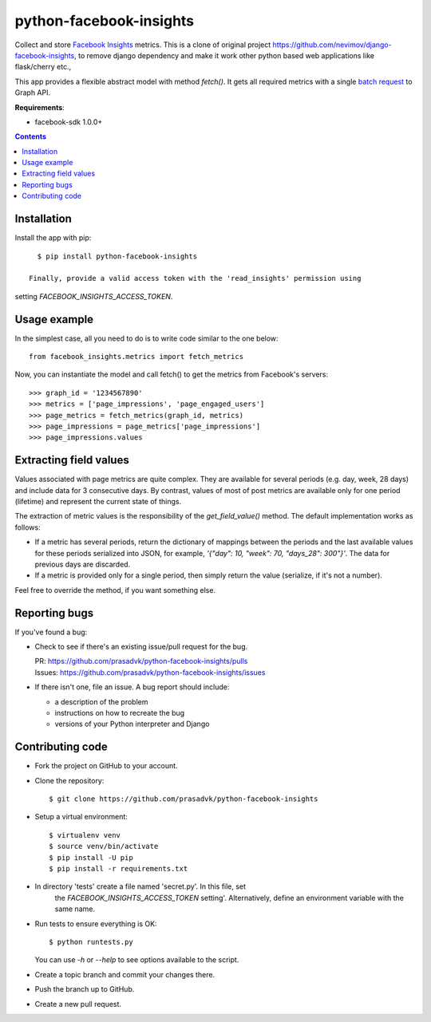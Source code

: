 ========================
python-facebook-insights
========================

Collect and store `Facebook Insights`_ metrics. This is a clone of original project https://github.com/nevimov/django-facebook-insights, to remove django dependency and make it work other python based web applications like flask/cherry etc.,

This app provides a flexible abstract model with method `fetch()`. It gets all
required metrics with a single `batch request`_ to Graph API.

**Requirements**:

* facebook-sdk 1.0.0+

.. contents::
   :depth: 1
   :backlinks: top


Installation
------------

Install the app with pip::

    $ pip install python-facebook-insights

  Finally, provide a valid access token with the 'read_insights' permission using
setting `FACEBOOK_INSIGHTS_ACCESS_TOKEN`.


Usage example
-------------

In the simplest case, all you need to do is to write code similar to the
one below::

    from facebook_insights.metrics import fetch_metrics


Now, you can instantiate the model and call fetch() to get the metrics from
Facebook's servers::

>>> graph_id = '1234567890'
>>> metrics = ['page_impressions', 'page_engaged_users']
>>> page_metrics = fetch_metrics(graph_id, metrics)
>>> page_impressions = page_metrics['page_impressions']
>>> page_impressions.values


Extracting field values
-----------------------

Values associated with page metrics are quite complex. They are available for
several periods (e.g. day, week, 28 days) and include data for 3 consecutive
days. By contrast, values of most of post metrics are available only for one
period (lifetime) and represent the current state of things.

The extraction of metric values is the responsibility of the
`get_field_value()` method. The default implementation works as follows:

* If a metric has several periods, return the dictionary of mappings between
  the periods and the last available values for these periods serialized into
  JSON, for example, `'{"day": 10, "week": 70, "days_28": 300"}'`. The data
  for previous days are discarded.
* If a metric is provided only for a single period, then simply return the
  value (serialize, if it's not a number).

Feel free to override the method, if you want something else.


Reporting bugs
--------------

If you've found a bug:

* Check to see if there's an existing issue/pull request for the bug.

  | PR:     https://github.com/prasadvk/python-facebook-insights/pulls
  | Issues: https://github.com/prasadvk/python-facebook-insights/issues

* If there isn't one, file an issue. A bug report should include:

  * a description of the problem
  * instructions on how to recreate the bug
  * versions of your Python interpreter and Django


Contributing code
-----------------

* Fork the project on GitHub to your account.

* Clone the repository::

    $ git clone https://github.com/prasadvk/python-facebook-insights

* Setup a virtual environment::

    $ virtualenv venv
    $ source venv/bin/activate
    $ pip install -U pip
    $ pip install -r requirements.txt

* In directory 'tests' create a file named 'secret.py'. In this file, set
   the `FACEBOOK_INSIGHTS_ACCESS_TOKEN` setting'.  Alternatively, define an
   environment variable with the same name.

* Run tests to ensure everything is OK::

    $ python runtests.py

  You can use *-h* or *--help* to see options available to the script.

* Create a topic branch and commit your changes there.

* Push the branch up to GitHub.

* Create a new pull request.


.. _Object Insights:
.. _Facebook Insights: https://developers.facebook.com/docs/graph-api/reference/v2.11/insights
.. _batch request: https://developers.facebook.com/docs/graph-api/making-multiple-requests
